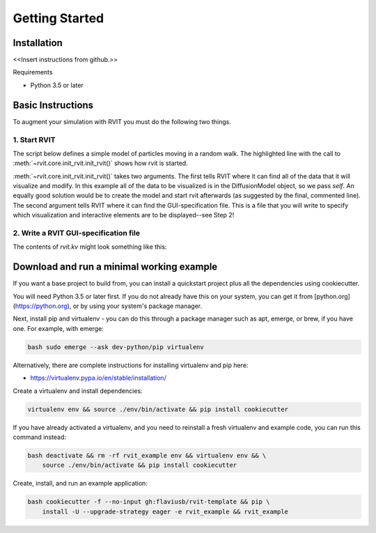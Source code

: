 =================
Getting Started
=================

Installation
============
<<Insert instructions from github.>>

Requirements

* Python 3.5 or later

Basic Instructions
==================
To augment your simulation with RVIT you must do the following two things.

1. Start RVIT
-------------

The script below defines a simple model of particles moving in a random
walk. The highlighted line with the call to :meth:`~rvit.core.init_rvit.init_rvit()`  
shows how rvit is started. 

.. literalinclude :: ./minimal_example/main.py
    :language: python
    :emphasize-lines: 17	   
    
:meth:`~rvit.core.init_rvit.init_rvit()` takes two arguments. The first tells
RVIT where it can find all of the data that it will visualize and modify. In
this example all of the data to be visualized is in the DiffusionModel object,
so we pass `self`. An equally good solution would be to create the model and
start rvit afterwards (as suggested by the final, commented line). The second
argument tells RVIT where it can find the GUI-specification file. This is a file
that you will write to specify which visualization and interactive elements are
to be displayed--see Step 2!

2. Write a RVIT GUI-specification file
--------------------------------------

The contents of `rvit.kv` might look something like this:

.. literalinclude :: ./minimal_example/rvit.kv
    :language: python
	          
   
Download and run a minimal working example
==========================================
If you want a base project to build from, you can install a quickstart project
plus all the dependencies using cookiecutter.

You will need Python 3.5 or later first. If you do not already have this on your
system, you can get it from [python.org](https://python.org), or by using your
system's package manager.

Next, install pip and virtualenv - you can do this through a package manager
such as apt, emerge, or brew, if you have one. For example, with emerge:

.. code-block:: bash

    bash sudo emerge --ask dev-python/pip virtualenv

Alternatively, there are complete instructions for installing virtualenv and pip
here:

* https://virtualenv.pypa.io/en/stable/installation/


Create a virtualenv and install dependencies:

.. code-block:: bash

    virtualenv env && source ./env/bin/activate && pip install cookiecutter

If you have already activated a virtualenv, and you need to reinstall a fresh
virtualenv and example code, you can run this command instead:

.. code-block:: bash

    bash deactivate && rm -rf rvit_example env && virtualenv env && \
        source ./env/bin/activate && pip install cookiecutter


Create, install, and run an example application:

.. code-block:: bash

    bash cookiecutter -f --no-input gh:flaviusb/rvit-template && pip \ 
        install -U --upgrade-strategy eager -e rvit_example && rvit_example 
